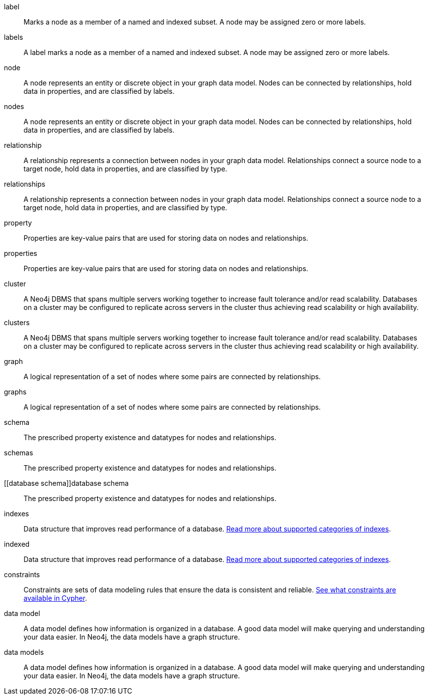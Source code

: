 [glossary]

[[label]]label:: Marks a node as a member of a named and indexed subset. A node may be assigned zero or more labels.
[[labels]]labels:: A label marks a node as a member of a named and indexed subset. A node may be assigned zero or more labels.

[[node]]node:: A node represents an entity or discrete object in your graph data model. Nodes can be connected by relationships, hold data in properties, and are classified by labels.
[[nodes]]nodes:: A node represents an entity or discrete object in your graph data model. Nodes can be connected by relationships, hold data in properties, and are classified by labels.

[[relationship]]relationship:: A relationship represents a connection between nodes in your graph data model. Relationships connect a source node to a target node, hold data in properties, and are classified by type.
[[relationships]]relationships:: A relationship represents a connection between nodes in your graph data model. Relationships connect a source node to a target node, hold data in properties, and are classified by type.

[[property]]property:: Properties are key-value pairs that are used for storing data on nodes and relationships.
[[properties]]properties:: Properties are key-value pairs that are used for storing data on nodes and relationships.

[[cluster]]cluster:: A Neo4j DBMS that spans multiple servers working together to increase fault tolerance and/or read scalability. Databases on a cluster may be configured to replicate across servers in the cluster thus achieving read scalability or high availability.
[[clusters]]clusters:: A Neo4j DBMS that spans multiple servers working together to increase fault tolerance and/or read scalability. Databases on a cluster may be configured to replicate across servers in the cluster thus achieving read scalability or high availability.

[[graph]]graph:: A logical representation of a set of nodes where some pairs are connected by relationships.
[[graphs]]graphs:: A logical representation of a set of nodes where some pairs are connected by relationships.

[[schema]]schema:: The prescribed property existence and datatypes for nodes and relationships.
[[schemas]]schemas:: The prescribed property existence and datatypes for nodes and relationships.
[[database schema]]database schema:: The prescribed property existence and datatypes for nodes and relationships.

[[indexes]]indexes:: Data structure that improves read performance of a database. link:https://neo4j.com/docs/cypher-manual/current/indexes/[Read more about supported categories of indexes].
[[indexed]]indexed:: Data structure that improves read performance of a database. link:https://neo4j.com/docs/cypher-manual/current/indexes/[Read more about supported categories of indexes].

[[constraints]]constraints:: Constraints are sets of data modeling rules that ensure the data is consistent and reliable. link:https://neo4j.com/docs/cypher-manual/current/constraints/[See what constraints are available in Cypher].

[[data-model]]data model:: A data model defines how information is organized in a database. A good data model will make querying and understanding your data easier. In Neo4j, the data models have a graph structure.
[[data-models]]data models:: A data model defines how information is organized in a database. A good data model will make querying and understanding your data easier. In Neo4j, the data models have a graph structure.
